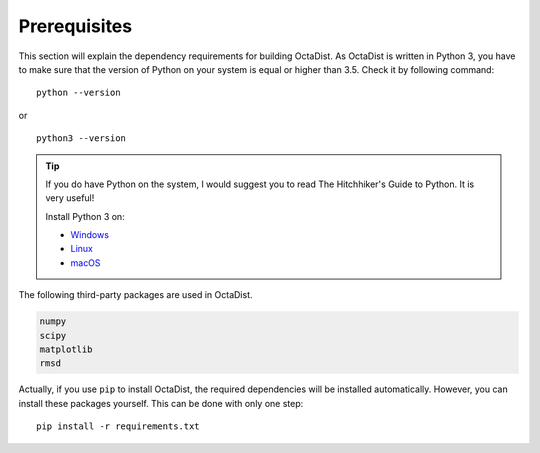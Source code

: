 =============
Prerequisites
=============

This section will explain the dependency requirements for building OctaDist.
As OctaDist is written in Python 3, you have to make sure that the version of Python
on your system is equal or higher than 3.5. Check it by following command::

    python --version

or

::

    python3 --version


.. tip::

    If you do have Python on the system, I would suggest you to read 
    The Hitchhiker's Guide to Python. It is very useful!

    Install Python 3 on:
    
    - `Windows <https://docs.python-guide.org/starting/install3/win/?highlight=install>`_
    - `Linux <https://docs.python-guide.org/starting/install3/linux/?highlight=install>`_
    - `macOS <https://docs.python-guide.org/starting/install3/osx/?highlight=install>`_



The following third-party packages are used in OctaDist.

.. code-block:: bash

    numpy
    scipy
    matplotlib
    rmsd


Actually, if you use ``pip`` to install OctaDist, the required dependencies
will be installed automatically. However, you can install these packages yourself.
This can be done with only one step::

    pip install -r requirements.txt

